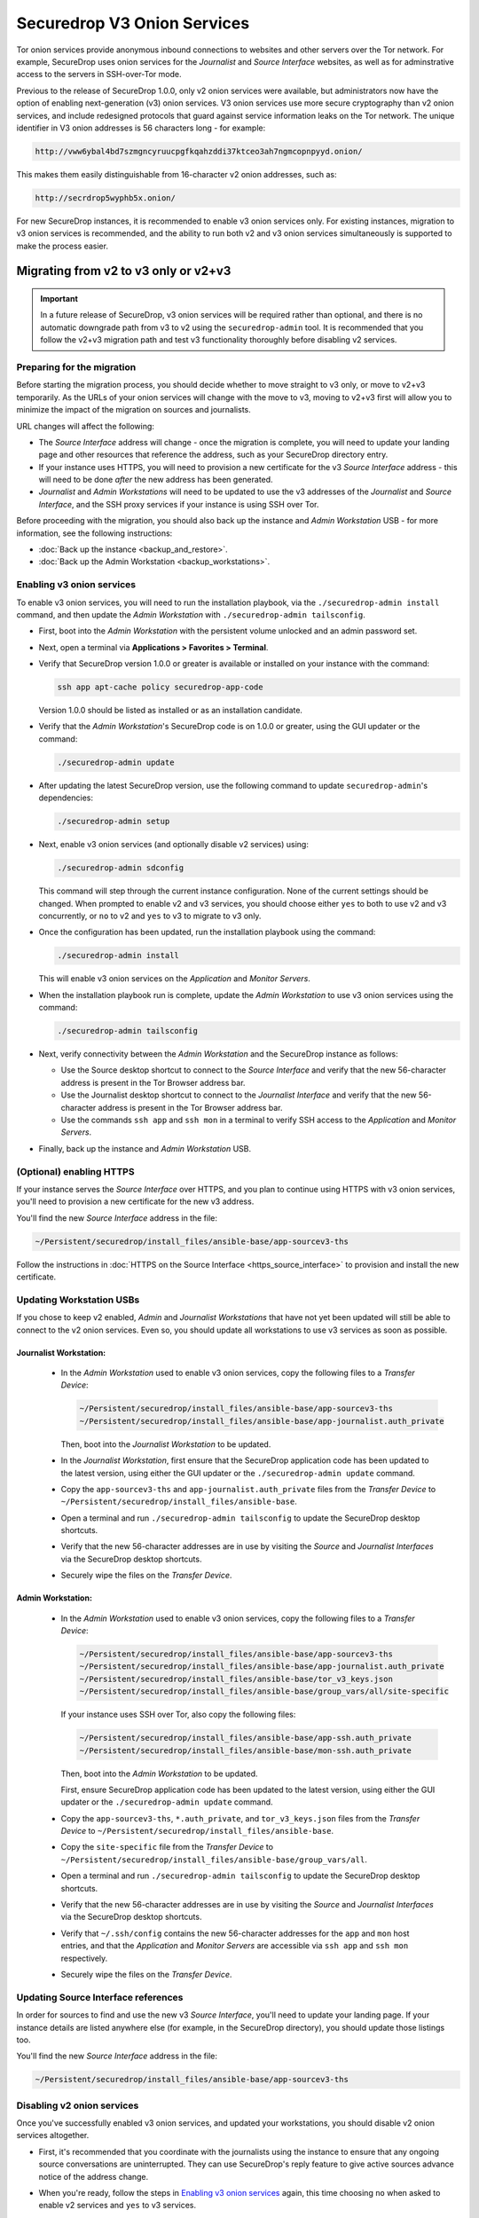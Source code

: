 Securedrop V3 Onion Services
============================
Tor onion services provide anonymous inbound connections to websites and other
servers over the Tor network. For example, SecureDrop uses onion services
for the *Journalist* and *Source Interface* websites, as well as for 
adminstrative access to the servers in SSH-over-Tor mode.

Previous to the release of SecureDrop 1.0.0, only v2 onion services were available,
but administrators now have the option of enabling next-generation (v3) onion 
services. V3 onion services use more secure cryptography than v2 onion 
services, and include redesigned protocols that guard against service 
information leaks on the Tor network. The unique identifier in V3 onion 
addresses is 56 characters long - for example:

.. code-block:: none

  http://vww6ybal4bd7szmgncyruucpgfkqahzddi37ktceo3ah7ngmcopnpyyd.onion/

This makes them easily distinguishable from 16-character v2 onion addresses,
such as:

.. code-block:: none

  http://secrdrop5wyphb5x.onion/

For new SecureDrop instances, it is recommended to
enable v3 onion services only. For existing instances, migration
to v3 onion services is recommended, and the ability to run both
v2 and v3 onion services simultaneously is supported to make the process
easier.

Migrating from v2 to v3 only or v2+v3
-------------------------------------

.. important:: In a future release of SecureDrop, v3 onion services will 
               be required rather than optional, and there is no automatic
               downgrade path from v3 to v2 using the ``securedrop-admin`` 
               tool. It is recommended that you follow the v2+v3 migration
               path and test v3 functionality thoroughly before disabling
               v2 services.

Preparing for the migration
^^^^^^^^^^^^^^^^^^^^^^^^^^^
Before starting the migration process, you should decide whether to move 
straight to v3 only, or move to v2+v3 temporarily. As the URLs of your onion
services will change with the move to v3, moving to v2+v3 first will allow
you to minimize the impact of the migration on sources and journalists.

URL changes will affect the following:

- The *Source Interface* address will change - once the migration is complete, 
  you will need to update your landing page and other resources that reference
  the address, such as your SecureDrop directory entry.
- If your instance uses HTTPS, you will need to provision a new certificate for
  the v3 *Source Interface* address - this will need to be done `after` the new
  address has been generated.
- *Journalist* and *Admin Workstations* will need to be updated to use the v3
  addresses of the *Journalist* and *Source Interface*, and the SSH proxy 
  services if your instance is using SSH over Tor.

Before proceeding with the migration, you should also back up the instance and
*Admin Workstation* USB - for more information, see the following instructions:

- :doc:`Back up the instance <backup_and_restore>`.
- :doc:`Back up the Admin Workstation <backup_workstations>`.


Enabling v3 onion services
^^^^^^^^^^^^^^^^^^^^^^^^^^
To enable v3 onion services, you will need to run the installation playbook, 
via the ``./securedrop-admin install`` command, and then update the *Admin 
Workstation* with ``./securedrop-admin tailsconfig``.

- First, boot into the *Admin Workstation* with the persistent volume unlocked
  and an admin password set.
- Next, open a terminal via **Applications > Favorites > Terminal**.
- Verify that SecureDrop version 1.0.0 or greater is available or installed on
  your instance with the command:

  .. code:: sh

    ssh app apt-cache policy securedrop-app-code

  Version 1.0.0 should be listed as installed or as an installation candidate.
- Verify that the *Admin Workstation*'s SecureDrop code is on 1.0.0 or greater,
  using the GUI updater or the command:

  .. code:: sh
 
    ./securedrop-admin update

- After updating the latest SecureDrop version, use the following command to 
  update ``securedrop-admin``'s dependencies:

  .. code:: sh
  
    ./securedrop-admin setup

- Next, enable v3 onion services (and optionally disable v2 services) using:

  .. code:: sh
    
    ./securedrop-admin sdconfig

  This command will step through the current instance configuration. None of the
  current settings should be changed. When prompted to enable v2 and v3 
  services, you should choose either ``yes`` to both to use v2 and v3 
  concurrently, or ``no`` to v2 and ``yes`` to v3 to migrate to v3 only. 

- Once the configuration has been updated, run the installation playbook using 
  the command:

  .. code:: sh
  
    ./securedrop-admin install

  This will enable v3 onion services on the *Application* and *Monitor Servers*.

- When the installation playbook run is complete, update the *Admin Workstation*
  to use v3 onion services using the command:

  .. code:: sh
  
    ./securedrop-admin tailsconfig

- Next, verify connectivity between the *Admin Workstation* and the SecureDrop
  instance as follows:

  - Use the Source desktop shortcut to connect to the *Source Interface* and 
    verify that the new 56-character address is present in the Tor Browser 
    address bar.
  - Use the Journalist desktop shortcut to connect to the *Journalist Interface*
    and verify that the new 56-character address is present in the Tor Browser 
    address bar.
  - Use the commands ``ssh app`` and ``ssh mon`` in a terminal to verify 
    SSH access to the *Application* and *Monitor Servers*.

- Finally, back up the instance and *Admin Workstation* USB.

(Optional) enabling HTTPS
^^^^^^^^^^^^^^^^^^^^^^^^^
If your instance serves the *Source Interface* over HTTPS, and you plan to 
continue using HTTPS with v3 onion services, you'll need to provision a 
new certificate for the new v3 address.

You'll find the new *Source Interface* address in the file:

.. code-block:: none
 
  ~/Persistent/securedrop/install_files/ansible-base/app-sourcev3-ths

Follow the instructions in :doc:`HTTPS on the Source Interface <https_source_interface>`
to provision and install the new certificate. 


Updating Workstation USBs
^^^^^^^^^^^^^^^^^^^^^^^^^^

If you chose to keep v2 enabled, *Admin* and *Journalist Workstations* that have
not yet been updated will still be able to connect to the v2 onion services. Even
so, you should update all workstations to use v3 services as soon as possible.

Journalist Workstation:
~~~~~~~~~~~~~~~~~~~~~~~

 - In the *Admin Workstation* used to enable v3 onion services, copy the 
   following files to a *Transfer Device*:

   .. code-block:: none

     ~/Persistent/securedrop/install_files/ansible-base/app-sourcev3-ths
     ~/Persistent/securedrop/install_files/ansible-base/app-journalist.auth_private

   Then, boot into the *Journalist Workstation* to be updated.

 - In the *Journalist Workstation*,  first ensure that the 
   SecureDrop application code has been updated to the latest version, using
   either the GUI updater or the ``./securedrop-admin update`` command.
 
 - Copy the ``app-sourcev3-ths`` and ``app-journalist.auth_private`` files from
   the *Transfer Device* to ``~/Persistent/securedrop/install_files/ansible-base``.
 
 - Open a terminal and run ``./securedrop-admin tailsconfig`` to update the 
   SecureDrop desktop shortcuts.

 - Verify that the new 56-character addresses are in use by visiting the *Source*
   and *Journalist Interfaces* via the SecureDrop desktop shortcuts.

 - Securely wipe the files on the *Transfer Device*.

Admin Workstation:
~~~~~~~~~~~~~~~~~~

 - In the *Admin Workstation* used to enable v3 onion services, copy the 
   following files to a *Transfer Device*:

   .. code-block:: none

     ~/Persistent/securedrop/install_files/ansible-base/app-sourcev3-ths
     ~/Persistent/securedrop/install_files/ansible-base/app-journalist.auth_private
     ~/Persistent/securedrop/install_files/ansible-base/tor_v3_keys.json
     ~/Persistent/securedrop/install_files/ansible-base/group_vars/all/site-specific

   If your instance uses SSH over Tor, also copy the following files:
 
   .. code-block:: none 

     ~/Persistent/securedrop/install_files/ansible-base/app-ssh.auth_private
     ~/Persistent/securedrop/install_files/ansible-base/mon-ssh.auth_private

   Then, boot into the *Admin Workstation* to be updated.

   First, ensure SecureDrop application code has been updated to the latest version, using
   either the GUI updater or the ``./securedrop-admin update`` command.
 
 - Copy the ``app-sourcev3-ths``, ``*.auth_private``, and ``tor_v3_keys.json`` files from
   the *Transfer Device* to ``~/Persistent/securedrop/install_files/ansible-base``.
 
 - Copy the ``site-specific`` file from the *Transfer Device* to 
   ``~/Persistent/securedrop/install_files/ansible-base/group_vars/all``.

 - Open a terminal and run ``./securedrop-admin tailsconfig`` to update the 
   SecureDrop desktop shortcuts.

 - Verify that the new 56-character addresses are in use by visiting the *Source*
   and *Journalist Interfaces* via the SecureDrop desktop shortcuts.

 - Verify that ``~/.ssh/config`` contains the new 56-character addresses for the
   ``app`` and ``mon`` host entries, and that the *Application* and *Monitor
   Servers* are accessible via ``ssh app`` and ``ssh mon`` respectively.

 - Securely wipe the files on the *Transfer Device*.


Updating Source Interface references
^^^^^^^^^^^^^^^^^^^^^^^^^^^^^^^^^^^^
In order for sources to find and use the new v3 *Source Interface*, you'll 
need to update your landing page. If your instance details are listed 
anywhere else (for example, in the SecureDrop directory), you should update
those listings too.

You'll find the new *Source Interface* address in the file:

.. code-block:: none

  ~/Persistent/securedrop/install_files/ansible-base/app-sourcev3-ths


Disabling v2 onion services
^^^^^^^^^^^^^^^^^^^^^^^^^^^

Once you've successfully enabled v3 onion services, and updated your workstations,
you should disable v2 onion services altogether.

- First, it's recommended that you coordinate with the journalists using the 
  instance to ensure that any ongoing source conversations are uninterrupted. They
  can use SecureDrop's reply feature to give active sources advance notice of
  the address change.

- When you're ready, follow the steps in `Enabling v3 onion services`_ again,
  this time choosing ``no`` when asked to enable v2 services and ``yes`` to v3 services. 

- Finally, update your other *Admin Workstations*: from a terminal, run:

  .. code:: sh
  
    ./securedrop-admin sdconfig   # choose "no" for v2, "yes" for v3
    ./securedrop-admin tailsconfig
